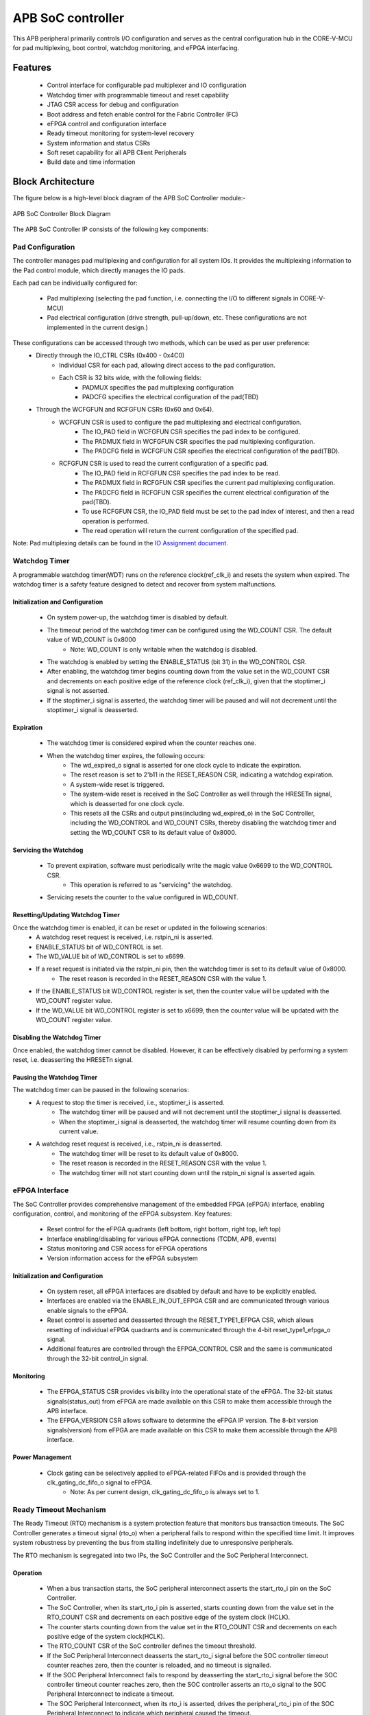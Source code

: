 
..
   Copyright (c) 2023 OpenHW Group
   Copyright (c) 2024 CircuitSutra

   SPDX-License-Identifier: Apache-2.0 WITH SHL-2.1

.. Level 1
   =======

   Level 2
   -------

   Level 3
   ~~~~~~~

   Level 4
   ^^^^^^^
.. _apb_soc_controller:

APB SoC controller
==================

This APB peripheral primarily controls I/O configuration and serves as the central configuration hub in the CORE-V-MCU for pad multiplexing, boot control, watchdog monitoring, and eFPGA interfacing.

Features
--------
  - Control interface for configurable pad multiplexer and IO configuration
  - Watchdog timer with programmable timeout and reset capability
  - JTAG CSR access for debug and configuration
  - Boot address and fetch enable control for the Fabric Controller (FC)
  - eFPGA control and configuration interface
  - Ready timeout monitoring for system-level recovery
  - System information and status CSRs
  - Soft reset capability for all APB Client Peripherals
  - Build date and time information

Block Architecture
------------------

The figure below is a high-level block diagram of the APB SoC Controller module:-

.. figure:: apb_soc_controller_block_diagram.png
   :name: APB_SOC_Controller_Block_Diagram
   :align: center
   :alt:

   APB SoC Controller Block Diagram

The APB SoC Controller IP consists of the following key components:

Pad Configuration
~~~~~~~~~~~~~~~~~
The controller manages pad multiplexing and configuration for all system IOs. It provides the multiplexing information to the Pad control module, which directly manages the IO pads.

Each pad can be individually configured for:

  - Pad multiplexing (selecting the pad function, i.e. connecting the I/O to different signals in CORE-V-MCU)
  - Pad electrical configuration (drive strength, pull-up/down, etc. These configurations are not implemented in the current design.)

These configurations can be accessed through two methods, which can be used as per user preference:
  - Directly through the IO_CTRL CSRs (0x400 - 0x4C0)
      - Individual CSR for each pad, allowing direct access to the pad configuration.
      - Each CSR is 32 bits wide, with the following fields:
          - PADMUX specifies the pad multiplexing configuration
          - PADCFG specifies the electrical configuration of the pad(TBD)

  - Through the WCFGFUN and RCFGFUN CSRs (0x60 and 0x64).
      - WCFGFUN CSR is used to configure the pad multiplexing and electrical configuration.
          - The IO_PAD field in WCFGFUN CSR specifies the pad index to be configured.
          - The PADMUX field in WCFGFUN CSR specifies the pad multiplexing configuration.
          - The PADCFG field in WCFGFUN CSR specifies the electrical configuration of the pad(TBD).

      - RCFGFUN CSR is used to read the current configuration of a specific pad.
          - The IO_PAD field in RCFGFUN CSR specifies the pad index to be read.
          - The PADMUX field in RCFGFUN CSR specifies the current pad multiplexing configuration.
          - The PADCFG field in RCFGFUN CSR specifies the current electrical configuration of the pad(TBD).
          - To use RCFGFUN CSR, the IO_PAD field must be set to the pad index of interest, and then a read operation is performed.
          - The read operation will return the current configuration of the specified pad.

Note: Pad multiplexing details can be found in the `IO Assignment document <https://docs.openhwgroup.org/projects/core-v-mcu/doc-src/io_assignment_tables.html>`_.

Watchdog Timer
~~~~~~~~~~~~~~
A programmable watchdog timer(WDT) runs on the reference clock(ref_clk_i) and resets the system when expired. The watchdog timer is a safety feature designed to detect and recover from system malfunctions.

Initialization and Configuration
^^^^^^^^^^^^^^^^^^^^^^^^^^^^^^^^
  - On system power-up, the watchdog timer is disabled by default.
  - The timeout period of the watchdog timer can be configured using the WD_COUNT CSR. The default value of WD_COUNT is 0x8000
      - Note: WD_COUNT is only writable when the watchdog is disabled.
  - The watchdog is enabled by setting the ENABLE_STATUS (bit 31) in the WD_CONTROL CSR.
  - After enabling, the watchdog timer begins counting down from the value set in the  WD_COUNT CSR and decrements on each positive edge of the reference clock (ref_clk_i), given that the stoptimer_i signal is not asserted.
  - If the stoptimer_i signal is asserted, the watchdog timer will be paused and will not decrement until the stoptimer_i signal is deasserted.

Expiration
^^^^^^^^^^
  - The watchdog timer is considered expired when the counter reaches one.
  - When the watchdog timer expires, the following occurs:
      - The wd_expired_o signal is asserted for one clock cycle to indicate the expiration.
      - The reset reason is set to 2'b11 in the RESET_REASON CSR, indicating a watchdog expiration.
      - A system-wide reset is triggered.
      - The system-wide reset is received in the SoC Controller as well through the HRESETn signal, which is deasserted for one clock cycle.
      - This resets all the CSRs and output pins(including wd_expired_o) in the SoC Controller, including the WD_CONTROL and WD_COUNT CSRs, thereby disabling the watchdog timer and setting the WD_COUNT CSR to its default value of 0x8000.

Servicing the Watchdog
^^^^^^^^^^^^^^^^^^^^^^
  - To prevent expiration, software must periodically write the magic value 0x6699 to the WD_CONTROL CSR.
     - This operation is referred to as "servicing" the watchdog.
  - Servicing resets the counter to the value configured in WD_COUNT.

Resetting/Updating Watchdog Timer
^^^^^^^^^^^^^^^^^^^^^^^^^^^^^^^^^
Once the watchdog timer is enabled, it can be reset or updated in the following scenarios:
  - A watchdog reset request is received, i.e. rstpin_ni is asserted.
  - ENABLE_STATUS bit of WD_CONTROL is set. 
  - The WD_VALUE bit of WD_CONTROL is set to x6699.

  - If a reset request is initiated via the rstpin_ni pin, then the watchdog timer is set to its default value of 0x8000.
      - The reset reason is recorded in the RESET_REASON CSR with the value 1.
  - If the ENABLE_STATUS bit WD_CONTROL register is set, then the counter value will be updated with the WD_COUNT register value.
  - If the WD_VALUE bit WD_CONTROL register is set to x6699, then the counter value will be updated with the WD_COUNT register value.

Disabling the Watchdog Timer
^^^^^^^^^^^^^^^^^^^^^^^^^^^^
Once enabled, the watchdog timer cannot be disabled. However, it can be effectively disabled by performing a system reset, i.e. deasserting the HRESETn signal.

Pausing the Watchdog Timer
^^^^^^^^^^^^^^^^^^^^^^^^^^
The watchdog timer can be paused in the following scenarios:
  - A request to stop the timer is received, i.e., stoptimer_i is asserted.
      - The watchdog timer will be paused and will not decrement until the stoptimer_i signal is deasserted.
      - When the stoptimer_i signal is deasserted, the watchdog timer will resume counting down from its current value.

  - A watchdog reset request is received, i.e., rstpin_ni is deasserted.
      - The watchdog timer will be reset to its default value of 0x8000.
      - The reset reason is recorded in the RESET_REASON CSR with the value 1.
      - The watchdog timer will not start counting down until the rstpin_ni signal is asserted again.


eFPGA Interface
~~~~~~~~~~~~~~~
The SoC Controller provides comprehensive management of the embedded FPGA (eFPGA) interface, enabling configuration, control, and monitoring of the eFPGA subsystem.
Key features:

  - Reset control for the eFPGA quadrants (left bottom, right bottom, right top, left top)
  - Interface enabling/disabling for various eFPGA connections (TCDM, APB, events)
  - Status monitoring and CSR access for eFPGA operations
  - Version information access for the eFPGA subsystem

Initialization and Configuration
^^^^^^^^^^^^^^^^^^^^^^^^^^^^^^^^
  - On system reset, all eFPGA interfaces are disabled by default and have to be explicitly enabled.
  - Interfaces are enabled via the ENABLE_IN_OUT_EFPGA CSR and are communicated through various enable signals to the eFPGA.
  - Reset control is asserted and deasserted through the RESET_TYPE1_EFPGA CSR, which allows resetting of individual eFPGA quadrants and is communicated through the 4-bit reset_type1_efpga_o signal.
  - Additional features are controlled through the EFPGA_CONTROL CSR and the same is communicated through the 32-bit control_in signal.

Monitoring
^^^^^^^^^^
  - The EFPGA_STATUS CSR provides visibility into the operational state of the eFPGA. The 32-bit status signals(status_out) from eFPGA are made available on this CSR to make them accessible through the APB interface.
  - The EFPGA_VERSION CSR allows software to determine the eFPGA IP version. The 8-bit version signals(version) from eFPGA are made available on this CSR to make them accessible through the APB interface.

Power Management
^^^^^^^^^^^^^^^^
  - Clock gating can be selectively applied to eFPGA-related FIFOs and is provided through the clk_gating_dc_fifo_o signal to eFPGA.
      - Note: As per current design, clk_gating_dc_fifo_o is always set to 1.

Ready Timeout Mechanism
~~~~~~~~~~~~~~~~~~~~~~~
The Ready Timeout (RTO) mechanism is a system protection feature that monitors bus transaction timeouts.
The SoC Controller generates a timeout signal (rto_o) when a peripheral fails to respond within the specified time limit.
It improves system robustness by preventing the bus from stalling indefinitely due to unresponsive peripherals.

The RTO mechanism is segregated into two IPs, the SoC Controller and the SoC Peripheral Interconnect.

Operation
^^^^^^^^^
  - When a bus transaction starts, the SoC peripheral interconnect asserts the start_rto_i pin on the SoC Controller.
  - The SoC Controller, when its start_rto_i pin is asserted, starts counting down from the value set in the RTO_COUNT CSR and decrements on each positive edge of the system clock (HCLK).
  - The counter starts counting down from the value set in the RTO_COUNT CSR and decrements on each positive edge of the system clock(HCLK).
  - The RTO_COUNT CSR of the SoC controller defines the timeout threshold.
  - If the SoC Peripheral Interconnect deasserts the start_rto_i signal before the SOC controller timeout counter reaches zero, then the counter is reloaded, and no timeout is signalled.
  - If the SOC Peripheral Interconnect fails to respond by deasserting the start_rto_i signal before the SOC controller timeout counter reaches zero, then the SOC controller asserts an rto_o signal to the SOC Peripheral Interconnect to indicate a timeout.
  - The SOC Peripheral Interconnect, when its rto_i is asserted, drives the peripheral_rto_i pin of the SOC Peripheral Interconnect to indicate which peripheral caused the timeout.
  - The SOC peripheral controller captures the faulty peripheral information in RTO_PERIPHERAL CSR to indicate which core-v-mcu peripheral caused the timeout.
  - The RTO_PERIPHERAL CSR consists of 9 bits, each bit representing a specific peripheral. When the peripheral_rto_i pin is updated, the values of the corresponding bits in the RTO_PERIPHERAL CSR are set to 1.
  - In the next clock cycle, the SoC controller deasserts the rto_o signal.
  - The SoC Peripheral Interconnect, when its rto_i is deasserted, clears the peripheral_rto_i pin.
  - The RTO_PERIPHERAL CSR is clear-on-write, i.e. writing to this CSR will clear it, and the write value is ignored.

Boot Control
~~~~~~~~~~~~
The boot control mechanism manages the system boot process, determining the behaviour of the Fabric Controller/Core-Complex during reset and initial execution.
It allows flexible configuration of boot address, fetch control, and boot mode selection.
This mechanism enables software and hardware to coordinate system boot through configurable registers and external signals, supporting multiple boot modes and sources.

Boot Address Configuration
^^^^^^^^^^^^^^^^^^^^^^^^^^
  - On system reset, the default boot address is set to 0x1A000080.
  - The boot address can be modified by writing a new value to the FCBOOT CSR.

Fetch Control
^^^^^^^^^^^^^
  - The Fabric Controller/Core-Complex's activity is gated by the fc_fetchen_o signal, i.e. allowing dynamic enable/disable of instruction fetch.
      - The default value of fc_fetchen_o is ,1 i.e instruction fetch is enabled.
  - This signal is controlled through the FCFETCH CSR.

Boot Mode Selection
^^^^^^^^^^^^^^^^^^^
Boot mode defines how and from where a system loads the code needed to start operating.
  - Boot mode is influenced by external hardware signals:
      - bootsel_i: Selects between different boot paths.
          - 1 = SPI boot
          - 0 = Host mode via I2Cs
      - dmactive_i: Indicates debug mode active status.
  - The selected boot mode and current boot status, as well as the debug mode status, are captured in the BOOTSEL CSR.

JTAG Interface
~~~~~~~~~~~~~~
The SoC Controller provides an interface to the JTAG debug port, enabling bidirectional communication and control for system-level debugging.
Key features:

  - Bidirectional communication through 8-bit-wide JTAG_REG_IN and JTAG_REG_OUT bitfields of JTAGREG CSR
  - External JTAG signals are synchronised to the internal system clock (HCLK) to ensure reliable data exchange.

Data Access and Communication
^^^^^^^^^^^^^^^^^^^^^^^^^^^^^
  - The upper bits of JTAGREG are updated with incoming JTAG data from an external device through the soc_jtag_reg_i port.
  - The lower bits of JTAGREG can be written by software to transmit data to the external JTAG device through the soc_jtag_reg_i port.
  - This bidirectional access enables debug communication, such as status reporting, control signalling, or debug-triggered behaviours.

Soft Reset Mechanism
~~~~~~~~~~~~~~~~~~~~
The soft reset mechanism allows the SoC Controller to reset all APB client peripherals connected to the APB bus without requiring a full system reset. This feature is useful for recovering from peripheral malfunctions or reinitialising peripherals during runtime.

Operation
^^^^^^^^^
  - Writing any value to the SOFT_RESET CSR (at offset 0x00FC) initiates the soft reset sequence.
  - The write value is ignored, as the CSR acts as a write-only strobe.
  - Upon triggering, the soft_reset_o signal is asserted, propagating the reset to all APB client peripherals.
  - APB client peripheral includes the following:
      - I2C Slave
      - Event Controller
      - Advanced Timer
      - GPIO
      - Timer
      - FLL
      - uDMA subsystem
      - eFPGA subsystem
  - The SoC Controller itself is only partially reset, retaining WDT and Boot Control configurations.
  - The following CSRs in the SoC Controller are reset to their default values:
      - WCFGFUN
      - RCFGFUN
      - IO_CTRL (0x400-0x4C0)
      - RESET_TYPE1_EFPGA
      - ENABLE_IN_OUT_EFPGA
      - EFPGA_CONTROL_IN
      - RTO_PERIPHERAL
      - READY_TIMEOUT_COUNT
  - The following output pins, which are controlled through the CSRs, are reset to reflect their default values:
      - pad_mux_o
      - pad_cfg_o
      - reset_type1_efpga_o
      - clk_gating_dc_fifo_o
      - enable_udma_efpga_o
      - enable_events_efpga_o
      - enable_apb_efpga_o
      - enable_tcdm3_efpga_o
      - enable_tcdm2_efpga_o
      - enable_tcdm1_efpga_o
      - enable_tcdm0_efpga_o
      - control_in
  - The reset signal(soft_reset_o) is deasserted when:
      - The system reset is issued due to the HRESETn signal being deasserted.
      - The pos-edge of the HCLK signal is encountered.

System Architecture
-------------------

The figure below depicts the connections between the SoC Controller and the rest of the modules in CORE-V-MCU:-

.. figure:: apb_soc_controller_soc_connections.png
   :name: APB_SOC_Controller_SoC_Connections
   :align: center
   :alt:

   APB SoC Controller CORE-V-MCU connections diagram

Programming View Model
----------------------

The APB SOC Controller is memory-mapped at a base address defined by the system. All CSRs are accessible via standard APB read/write operations.

CSR Access
~~~~~~~~~~
CSRs are accessed using 32-bit reads and writes over the APB bus. The address space is organised as follows:
  - Base CSRs: 0x000 - 0x0FC
  - Pad configuration CSRs: 0x400 - 0x4C0

Programming Sequence
~~~~~~~~~~~~~~~~~~~~
Typical programming sequences include:
  - Read system information from INFO CSR
  - Configure boot address and fetch enable
  - Set up pad configuration and multiplexing
  - Configure watchdog timer if needed
  - Set up eFPGA control parameters
  - Monitor status CSRs as needed

APB SoC Controller CSRs
-----------------------

Refer to  `Memory Map <https://github.com/openhwgroup/core-v-mcu/blob/master/docs/doc-src/mmap.rst>`_ for the peripheral domain address of the SoC Controller.

NOTE: Several of the SoC Controller CSR are volatile, meaning that their read value may be changed by the hardware.
For example, writing the RCFGFUN CSR will set the I/O port to be read. A subsequent read will return the configuration of the I/O port.
As the name suggests, the value of non-volatile CSRs is not changed by the hardware. These CSRs retain the last value written by the software.
A CSR's volatility is indicated by its "type".

Details of CSR access type are explained `here <https://docs.openhwgroup.org/projects/core-v-mcu/doc-src/mmap.html#csr-access-types>`_.

INFO
~~~~
  - Address Offset = 0x0000
  - Type: non-volatile

+----------------+-----------+------------+-------------+----------------------------------+
| **Field**      | **Bits**  | **Access** | **Default** | **Description**                  |
+================+===========+============+=============+==================================+
|   N_CORES      |   31:16   |     RO     |     0x1     | Number of cores in design        |
+----------------+-----------+------------+-------------+----------------------------------+
|   N_CLUSTERS   |   15:0    |     RO     |     0x0     | Number of clusters in design     |
+----------------+-----------+------------+-------------+----------------------------------+

FCBOOT
~~~~~~
  - Address Offset = 0x0004
  - Type: non-volatile

+----------------+-----------+------------+-------------+----------------------------------+
| **Field**      | **Bits**  | **Access** | **Default** | **Description**                  |
+================+===========+============+=============+==================================+
|   BOOT_ADDR    |   31:0    |    RW      | 0x1A000080  | Boot address for the FC core     |
+----------------+-----------+------------+-------------+----------------------------------+

FCFETCH
~~~~~~~
  - Address Offset = 0x0008
  - Type: non-volatile

+----------------+-----------+------------+-------------+------------------------------------+
| **Field**      | **Bits**  | **Access** | **Default** | **Description**                    |
+================+===========+============+=============+====================================+
|   ENABLE       |   0:0     |    RW      |     0x1     | Fetch enable bit                   |
|                |           |            |             |                                    |
|                |           |            |             | Signals FC to initiate instruction |
|                |           |            |             | fetching and processing            |        
+----------------+-----------+------------+-------------+------------------------------------+

BUILD_DATE
~~~~~~~~~~
  - Address Offset = 0x000C
  - Type: non-volatile

+-------------+----------+------------+-------------+----------------------------------------+
| **Field**   | **Bits** | **Access** | **Default** | **Description**                        |
+=============+==========+============+=============+========================================+
|   YEAR      |  31:16   |     RO     |     0x0     |   Year in binary-coded decimal format  |
+-------------+----------+------------+-------------+----------------------------------------+
|   MONTH     |   15:8   |     RO     |     0x0     |   Month in binary-coded decimal format |
+-------------+----------+------------+-------------+----------------------------------------+
|   DAY       |   7:0    |     RO     |     0x0     |   Day in binary-coded decimal format   |
+-------------+----------+------------+-------------+----------------------------------------+

BUILD_TIME
~~~~~~~~~~
  - Address Offset = 0x0010
  - Type: non-volatile

+---------------+----------+------------+-------------+------------------------------------------+
| **Field**     | **Bits** | **Access** | **Default** | **Description**                          |
+===============+==========+============+=============+==========================================+
|   HOUR        |   23:16  |     RO     |     0x0     |   Hour in binary-coded decimal format    |
+---------------+----------+------------+-------------+------------------------------------------+
|   MINUTES     |   15:8   |     RO     |     0x0     |   Minutes in binary-coded decimal format |
+---------------+----------+------------+-------------+------------------------------------------+
|   SECONDS     |   7:0    |     RO     |     0x0     |   Seconds in binary-coded decimal format |
+---------------+----------+------------+-------------+------------------------------------------+

WCFGFUN
~~~~~~~
  - Address Offset = 0x0060
  - type: non-volatile

+-------------+----------+------------+-------------+------------------------------+
| **Field**   | **Bits** | **Access** | **Default** | **Description**              |
+=============+==========+============+=============+==============================+
| RESERVED    | 31:30    |    RO      |    0x0      | Reserved                     |
+-------------+----------+------------+-------------+------------------------------+
| PADCFG      | 29:24    |    RW      |    0x1      | Pad electrical configuration |
|             |          |            |             |  (TBD)                       |
+-------------+----------+------------+-------------+------------------------------+
| RESERVED    | 23:18    |    RO      |    0x0      | Reserved                     |
+-------------+----------+------------+-------------+------------------------------+
| PADMUX      | 17:16    |    RW      |    0x0      | Pad mux configuration        |
+-------------+----------+------------+-------------+------------------------------+
| RESERVED    | 15:6     |    RO      |    0x0      | Reserved                     |
+-------------+----------+------------+-------------+------------------------------+
| IO_PAD      | 5:0      |    RW      |    0x0      | IO pad index to be configured|
+-------------+----------+------------+-------------+------------------------------+

RCFGFUN
~~~~~~~
  - Address Offset = 0x0064
  - type: volatile

+-------------+----------+------------+-------------+------------------------------+
| **Field**   | **Bits** | **Access** | **Default** | **Description**              |
+=============+==========+============+=============+==============================+
| RESERVED    | 31:30    |    RO      |    0x0      | Reserved                     |
+-------------+----------+------------+-------------+------------------------------+
| PADCFG      | 29:24    |    RO      |    0x1      | Pad electrical configuration |
|             |          |            |             |  (TBD)                       |
+-------------+----------+------------+-------------+------------------------------+
| RESERVED    | 23:18    |    RO      |    0x0      | Reserved                     |
+-------------+----------+------------+-------------+------------------------------+
| PADMUX      | 17:16    |    RO      |    0x0      | Pad mux configuration        |
+-------------+----------+------------+-------------+------------------------------+
| RESERVED    | 15:6     |    RO      |    0x0      | Reserved                     |
+-------------+----------+------------+-------------+------------------------------+
| IO_PAD      | 5:0      |    RW      |    0x0      | IO pad index to be read      |
+-------------+----------+------------+-------------+------------------------------+

JTAGREG
~~~~~~~
  - Address Offset = 0x0074
  - Type: volatile

+---------------+----------+------------+-------------+--------------------------+
| **Field**     | **Bits** | **Access** | **Default** | **Description**          |
+===============+==========+============+=============+==========================+
| RESERVED      | 31:16    |    RO      |    0x0      | Reserved                 |
+---------------+----------+------------+-------------+--------------------------+
| JTAG_REG_IN   | 15:8     |    RO      |    0x0      | shows the data present   |
|               |          |            |             | at soc_jtag_reg_i port   |
+---------------+----------+------------+-------------+--------------------------+
| JTAG_REG_OUT  | 7:0      |    RW      |    0x0      | data to be driven on     |
|               |          |            |             | soc_jtag_reg_o port      |
+---------------+----------+------------+-------------+--------------------------+

BOOTSEL
~~~~~~~
  - Address Offset = 0x00C4
  - Type: volatile

+-------------+----------+------------+-------------+-----------------------------------------+
| **Field**   | **Bits** | **Access** | **Default** | **Description**                         |
+=============+==========+============+=============+=========================================+
| BOOTSEL     |   0:0    | RO         |             | Selected boot device                    |
|             |          |            |             |  1=SPI                                  |
|             |          |            |             |  0=Host mode via I2Cs                   |
|             |          |            |             |                                         | 
|             |          |            |             | Configured from bootsel_i pin on reset  |
+-------------+----------+------------+-------------+-----------------------------------------+
| DMACTIVE    | 1:1      | RO         | 0x0         | DMA active value                        |
|             |          |            |             |                                         |
|             |          |            |             | configured from dmactive_i pin on reset |
+-------------+----------+------------+-------------+-----------------------------------------+
| RESERVED    | 29:2     | RO         | 0x0         | Reserved                                |
+-------------+----------+------------+-------------+-----------------------------------------+
| BOOTSEL_IN  | 30       | RO         |             | Current status of bootsel_i pin         |
+-------------+----------+------------+-------------+-----------------------------------------+
| DMACTIVE_IN | 31       | RO         | 0x0         | Current status of dmactive_i pin        |
+-------------+----------+------------+-------------+-----------------------------------------+

CLKSEL
~~~~~~
  - Address Offset = 0x00C8
  - Type: volatile

+-----------+----------+------------+-------------+--------------------------------+
| **Field** | **Bits** | **Access** | **Default** | **Description**                |
+===========+==========+============+=============+================================+
|   SELECT  |   0:0    |   RO       |  0x1        |   This CSR contains            |  
|           |          |            |             |   whether the system clock     |
|           |          |            |             |   is coming from               |
|           |          |            |             |   the FLL or the FLL is        |
|           |          |            |             |   bypassed.                    |
|           |          |            |             |   It is a read-only            |
|           |          |            |             |   CSR by the core but it       |
|           |          |            |             |   can be written via JTAG.     |
|           |          |            |             |                                |
|           |          |            |             | Shows current status of        |
|           |          |            |             | sel_fll_clk_i pin              |
+-----------+----------+------------+-------------+--------------------------------+

WD_COUNT
~~~~~~~~
  - Address Offset = 0x00D0
  - Type: volatile

+-----------+----------+------------+-------------+-------------------------------------+
| **Field** | **Bits** | **Access** | **Default** | **Description**                     |
+===========+==========+============+=============+=====================================+
|   COUNT   |   30:0   |   RW       |   0x8000    |   Watchdog timer initial value      |
|           |          |            |             |                                     |
|           |          |            |             |   Only writable when Watchdog is    |
|           |          |            |             |   disabled                          |
+-----------+----------+------------+-------------+-------------------------------------+

WD_CONTROL
~~~~~~~~~~
  - Address Offset = 0x00D4
  - Type: volatile

+-----------------+----------+------------+-----------+-------------------------------------------+
| **Field**       | **Bits** | **Access** |**Default**| **Description**                           |
+=================+==========+============+===========+===========================================+
|  ENABLE_STATUS  |   31:31  |   RW       |   0x0     |   1=Watchdog Enabled,                     |
|                 |          |            |           |                                           |
|                 |          |            |           |   0=Watchdog not enabled.                 |
|                 |          |            |           |                                           |
|                 |          |            |           |   Note: Once enabled, can only be         |
|                 |          |            |           |   disabled through deasserting HRESETn    |
|                 |          |            |           |   i.e. resetting the whole SoC Controller |
+-----------------+----------+------------+-----------+-------------------------------------------+
|  WD_VALUE       |   15:0   |   RW       | 0x8000    |  Read & write to this bitfield access     |
|                 |          |            |           |  different information.                   |
|                 |          |            |           |                                           |
|                 |          |            |           |  Read: Current value of watchdog timer    |
|                 |          |            |           |                                           |
|                 |          |            |           |  Write: Write to this bitfield are not    |
|                 |          |            |           |  captured. If the value is 0x6699, then   |
|                 |          |            |           |  the watchdog timer is reset. Any other   |
|                 |          |            |           |  value does not have any impact.          |
+-----------------+----------+------------+-----------+-------------------------------------------+

RESET_REASON
~~~~~~~~~~~~
  - Address Offset = 0x00D8
  - Type: volatile
  - The CSR will get cleared when the APB bus is in waiting state, i.e. after a read or write is performed.

+-----------+----------+------------+-------------+----------------------------------------+
| **Field** | **Bits** | **Access** | **Default** | **Description**                        |
+===========+==========+============+=============+========================================+
|   REASON  |   1:0    |   RW       |     0x0     |   2'b01= reset pin(rstpin_ni) asserted | 
|           |          |            |             |                                        |
|           |          |            |             |   2'b11=Watchdog expired               |
+-----------+----------+------------+-------------+----------------------------------------+

RTO_PERIPHERAL
~~~~~~~~~~~~~~
  - Address Offset = 0x00E0
  - Type: volatile
  - Configured from peripheral_rto_i pin
  - Writing to this CSR will clear it (the write value is ignored)

+-------------+----------+------------+-------------+----------------------------------------+
| **Field**   | **Bits** | **Access** | **Default** | **Description**                        |
+=============+==========+============+=============+========================================+
|   FCB_RTO   |   8:8    | RW         | 0x0         | 1 indicates that the FCB interface     |
|             |          |            |             | caused a ready timeout                 |
+-------------+----------+------------+-------------+----------------------------------------+
| TIMER_RTO   |   7:7    | RW         | 0x0         | 1 indicates that the TIMER interface   |
|             |          |            |             | caused a ready timeout                 |
+-------------+----------+------------+-------------+----------------------------------------+
| I2CS_RTO    |   6:6    | RW         | 0x0         | 1 indicates that the I2CS interface    |
|             |          |            |             | caused a ready timeout                 |
+-------------+----------+------------+-------------+----------------------------------------+
|EVENT_GEN_RTO|   5:5    | RW         | 0x0         | 1 indicates that the EVENT GENERATOR   |
|             |          |            |             | interface caused a ready timeout       |
+-------------+----------+------------+-------------+----------------------------------------+
|ADV_TIMER_RTO|   4:4    | RW         | 0x0         | 1 indicates that the ADVANCED TIMER    |
|             |          |            |             | interface caused a ready timeout       |
+-------------+----------+------------+-------------+----------------------------------------+
|SOC_CONTROL_R|   3:3    | RW         | 0x0         | 1 indicates that the SOC CONTROL       |
|TO           |          |            |             | interface caused a ready timeout       |
+-------------+----------+------------+-------------+----------------------------------------+
|UDMA_RTO     |   2:2    | RW         | 0x0         | 1 indicates that the UDMA CONTROL      |
|             |          |            |             | interface caused a ready timeout       |
+-------------+----------+------------+-------------+----------------------------------------+
|GPIO_RTO     |   1:1    | RW         | 0x0         | 1 indicates that the GPIO interface    |
|             |          |            |             | caused a ready timeout                 |
+-------------+----------+------------+-------------+----------------------------------------+
|FLL_RTO      |   0:0    | RW         | 0x0         | 1 indicates that the FLL interface     |
|             |          |            |             | caused a ready timeout                 |
+-------------+----------+------------+-------------+----------------------------------------+

READY_TIMEOUT_COUNT
~~~~~~~~~~~~~~~~~~~
  - Address Offset = 0x00E4
  - Type: volatile

+-------------+----------+------------+-------------+----------------------------------------+
| **Field**   | **Bits** | **Access** | **Default** | **Description**                        |
+=============+==========+============+=============+========================================+
| COUNT       |  19:0    | RW         | 0xFF        | Number of APB clocks before a ready    |
|             |          |            |             | timeout occurs.                        |
|             |          |            |             | When writing to this CSR, last 4       |
|             |          |            |             | bits from write data will be replaced  |
|             |          |            |             | by 0xf.                                |
+-------------+----------+------------+-------------+----------------------------------------+

RESET_TYPE1_EFPGA
~~~~~~~~~~~~~~~~~
  - Address Offset = 0x00E8
  - Type: non-volatile

+-------------+----------+------------+-------------+-----------------------------------+
| **Field**   | **Bits** | **Access** | **Default** | **Description**                   |
+=============+==========+============+=============+===================================+
| RESET_LB    |   3:3    | RW         | 0x0         | Reset eFPGA left bottom quadrant  |
+-------------+----------+------------+-------------+-----------------------------------+
| RESET_RB    |   2:2    | RW         | 0x0         | Reset eFPGA right bottom quadrant |
+-------------+----------+------------+-------------+-----------------------------------+
| RESET_RT    |   1:1    | RW         | 0x0         | Reset eFPGA right top quadrant    |
+-------------+----------+------------+-------------+-----------------------------------+
| RESET_LT    |   0:0    | RW         | 0x0         | Reset eFPGA left top quadrant     |
+-------------+----------+------------+-------------+-----------------------------------+

ENABLE_IN_OUT_EFPGA
~~~~~~~~~~~~~~~~~~~
  - Address Offset = 0x00EC
  - Type: non-volatile

+--------------+----------+------------+-------------+----------------------------------------+
| **Field**    | **Bits** | **Access** | **Default** | **Description**                        |
+==============+==========+============+=============+========================================+
|ENABLE_EVENTS |   5:5    | RW         | 0x0         | Enable events from efpga to SOC caused |
|              |          |            |             | a ready timeout                        |
+--------------+----------+------------+-------------+----------------------------------------+
|ENABLE_SOC_ACC|   4:4    | RW         | 0x0         | Enable SOC memory mapped access to     |
|ESS           |          |            |             | EFPGA                                  |
+--------------+----------+------------+-------------+----------------------------------------+
|ENABLE_TCDM_P3|   3:3    | RW         | 0x0         | Enable EFPGA access via TCDM port 3    |
+--------------+----------+------------+-------------+----------------------------------------+
|ENABLE_TCDM_P2|   2:2    | RW         | 0x0         | Enable EFPGA access via TCDM port 2    |
+--------------+----------+------------+-------------+----------------------------------------+
|ENABLE_TCDM_P1|   1:1    | RW         | 0x0         | Enable EFPGA access via TCDM port 1    |
+--------------+----------+------------+-------------+----------------------------------------+
|ENABLE_TCDM_P0|   0:0    | RW         | 0x0         | Enable EFPGA access via TCDM port 0    |
+--------------+----------+------------+-------------+----------------------------------------+

EFPGA_CONTROL_IN
~~~~~~~~~~~~~~~~
  - Address Offset = 0x00F0
  - Type: non-volatile

+-----------------+----------+------------+-------------+----------------------------------+
| **Field**       | **Bits** | **Access** | **Default** | **Description**                  |
+=================+==========+============+=============+==================================+
|EFPGA_CONTROL_IN |   31:0   | RW         | 0x0         | EFPGA control bits               |
|                 |          |            |             | (use per eFPGA design)           |
+-----------------+----------+------------+-------------+----------------------------------+

EFPGA_STATUS_OUT
~~~~~~~~~~~~~~~~
  - Address Offset = 0x00F4
  - Type: volatile

+-----------------+----------+------------+-------------+----------------------------------+
| **Field**       | **Bits** | **Access** | **Default** | **Description**                  |
+=================+==========+============+=============+==================================+
|EFPGA_CONTROL_OUT|   31:0   | RO         |             | Status from eFPGA                |
|                 |          |            |             |                                  |
|                 |          |            |             | Configured from status_out pin   |
+-----------------+----------+------------+-------------+----------------------------------+

EFPGA_VERSION
~~~~~~~~~~~~~
  - Address Offset = 0x00F8
  - Type: volatile

+-----------------+----------+------------+-------------+----------------------------------+
| **Field**       | **Bits** | **Access** | **Default** | **Description**                  |
+=================+==========+============+=============+==================================+
|EFPGA_VERSION    |    7:0   | RO         |             | EFPGA version info               |
|                 |          |            |             |                                  |
|                 |          |            |             | Configured from version pin      |
+-----------------+----------+------------+-------------+----------------------------------+

SOFT_RESET
~~~~~~~~~~
  - Address Offset = 0x00FC
  - Type: volatile
  - This CSR is a write-only strobe i.e. the write value is ignored

+-----------------+----------+------------+-------------+----------------------------------+
| **Field**       | **Bits** | **Access** | **Default** | **Description**                  |
+=================+==========+============+=============+==================================+
| SOFT_RESET      |    0:0   | WO         | 0x0         | Write only strobe to reset all   |
|                 |          |            |             | APB clients                      |
+-----------------+----------+------------+-------------+----------------------------------+

IO_CTRL
~~~~~~~
  - Address Offset = 0x0400 to 0x04C0
  - Type: non-volatile
  - I/O control supports two functions:
      -  I/O configuration
      -  I/O function selection

I/O configuration (CFG) is a series of bits that may be used to
control I/O PAD characteristics, such as drive strength and slew rate.
These driver control characteristics are implementation technology
dependent and are TBD. I/O selection (MUX) controls the select field of
a mux that connects the I/O to different signals in the device.

Each port is individually addressable at offset + IO_PORT * 4. For
example, the IO_CTRL CSR for IO_PORT 8 is at offset 0x0420(0x400 + 8 * 4).

+-------------+----------+------------+-------------+------------------------------------+
| **Field**   | **Bits** | **Access** | **Default** | **Description**                    |
+=============+==========+============+=============+====================================+
| CFG         |   13:8   | RW         | 0x1         | Pad electrical configuration (TBD) |
+-------------+----------+------------+-------------+------------------------------------+
| MUX         |   1:0    | RW         | 0x00        | Pad mux configuration              |
+-------------+----------+------------+-------------+------------------------------------+

Firmware Guidelines
--------------------

Initialization Sequence
~~~~~~~~~~~~~~~~~~~~~~~

Read System Information
^^^^^^^^^^^^^^^^^^^^^^^
  - Read the INFO CSR at offset 0x00 from the SOC_CTRL_BASE address.
  - Extract the number of cores from bits [31:16] of the read value.
  - Extract the number of clusters from bits [15:0] of the read value.
  - Use this information to properly configure system resources. A few use cases are:
      - Resource Initialization: Software can read the core/cluster count to dynamically allocate memory structures and initialize only the hardware resources that actually exist on the chip variant.
      - Workload Distribution: Task schedulers can use this information to optimize thread distribution across available cores and clusters, balancing performance against power consumption.

Configure Boot Parameters
^^^^^^^^^^^^^^^^^^^^^^^^^
  - Write the desired boot address to the FCBOOT CSR at offset 0x04.
  - The fetch enable bit of FCFETCH CSR at offset 0x08 is enabled by default i.e. the Fabric Control/Core-Complex will start fetching instructions from the provided address.

Configure IO Pads
^^^^^^^^^^^^^^^^^
  - For each IO pad that needs configuration:
      - Determine the IO pad index (0 to 47).
      - Select the appropriate multiplexer value for the desired function.
      - Determine the electrical pad configuration ( TBD ).
      - Combine these values: IO index in bits [5:0], multiplexer in bits [17:16], and configuration in bits [29:24].
      - Write this combined value to the WCFGFUN CSR at offset 0x60.
  - Alternatively, configure pads directly through their dedicated addresses:
      - Calculate the pad CSR address: 0x400 + (IO_PORT * 4).
      - Write the multiplexer value to bits [1:0] and the configuration to bits [13:8].

Configure eFPGA
^^^^^^^^^^^^^^^
  - Reset particular eFPGA Quadrant by writing to the RESET_TYPE1_EFPGA CSR at offset 0xE8.
  - Enable the desired interfaces by writing to ENABLE_IN_OUT_EFPGA CSR at offset 0xEC:
      - Bit 0: Enable TCDM0 interface
      - Bit 1: Enable TCDM1 interface
      - Bit 2: Enable TCDM2 interface
      - Bit 3: Enable TCDM3 interface
      - Bit 4: Enable APB interface
      - Bit 5: Enable events interface
  - Set additional control parameters(as per eFPGA design) by writing to the EFPGA_CONTROL CSR at offset 0xF0.

Ready Timeout Management
~~~~~~~~~~~~~~~~~~~~~~~~

Initialization
^^^^^^^^^^^^^^
  - Set the desired timeout value by writing to the RTO_COUNT CSR at offset 0xE4.(only bits [19:4] are used, with the 4 LSBs always set to 0xF)
  - The timeout value should be long enough to accommodate the longest legitimate time a peripheral might take to respond, with an additional margin.
  - The default value of RTO_COUNT is 0x000FF.

Error Handling
^^^^^^^^^^^^^^
  - When a timeout is detected, identify the source peripheral through the RTO_PERIPHERAL_ERROR CSR.
  - Take appropriate recovery actions for the affected peripheral
  - Write any value to the RTO_PERIPHERAL CSR to clear the timeout indication, i.e. to clear which peripheral caused the timeout. The write value is ignored.

Watchdog Management
~~~~~~~~~~~~~~~~~~~

Watchdog Initialization
^^^^^^^^^^^^^^^^^^^^^^^
  - Determine the appropriate timeout value based on your system requirements.
  - Write this value to the WD_COUNT CSR before enabling the watchdog.
  - The example below demonstrates the timeout calculation:
      - timeout_value = (timeout_in_seconds * ref_clk_frequency) - 1
      - For example, if the reference clock frequency is 100MHz and you want a timeout of 2 seconds, the calculation would be:
          - timeout_value = (2 * 100,000,000) - 1 = 199,999,999
      - This would set the watchdog to timeout/expire after 2 seconds.

Watchdog Enabling
^^^^^^^^^^^^^^^^^
  - Enable the watchdog by writing 0x80000000 to the WD_CONTROL CSR.

Regular Servicing
^^^^^^^^^^^^^^^^^ 
    - The servicing interval(time period between each subsequent servicing) should be typically between 0.5% to 0.75% of the watchdog timeout value.
    - To service the watchdog, write 0x00006699 to the WD_CONTROL CSR.

Watchdog Recovery Handling
^^^^^^^^^^^^^^^^^^^^^^^^^^
      - After a watchdog reset, read the reset reason through the RESET_REASON CSR.
      - Since a system wide reset has occured, reconfigure all CSRs and external signals across CORE-V-MCU as per your needs. 

Soft Reset Procedure
~~~~~~~~~~~~~~~~~~~~

Prepare for Reset
^^^^^^^^^^^^^^^^^
  - Complete any pending operations and save the critical state if needed.
  - Save any necessary state information if required for recovery after the reset.

Trigger Reset
^^^^^^^^^^^^^
  - Write any value to the SOFT_RESET CSR at offset 0xFC(the write value is ignored).
  - The system will immediately begin the reset sequence.
  - The below CSR will be reset to its default values
      - WCFGFUN
      - RCFGFUN
      - IO_CTRL (0x400-0x4C0)
      - RESET_TYPE1_EFPGA
      - ENABLE_IN_OUT_EFPGA
      - EFPGA_CONTROL_IN
      - RTO_PERIPHERAL_ERROR
      - READY_TIMEOUT_COUNT
  - The reset signal will propagate to following APB Client peripherals:
      - I2C Slave
      - Event Controller
      - Advanced Timer
      - GPIO
      - Timer
      - FLL
      - uDMA subsystem
      - eFPGA subsystem

Post-Reset Actions
^^^^^^^^^^^^^^^^^^
  - The system will automatically reinitialize the APB peripherals to their default states.

JTAG communication
~~~~~~~~~~~~~~~~~~

Write to the external device
^^^^^^^^^^^^^^^^^^^^^^^^^^^^
  - Write the data to the JTAG_REG_OUT bitfield of JTAGREG CSR through the APB bus.
  - The written value will be available on the soc_jtag_reg_o output port.

Read from the external device
^^^^^^^^^^^^^^^^^^^^^^^^^^^^^
  - The external JTAG device writes the data on the soc_jtag_reg_i input port.
  - Post synchronization, the data can be read from the JTAG_REG_in bitfield of JTAGREG CSR through the APB bus.

Pin Diagram
-----------

The figure below represents the input and output pins for the APB SoC Controller:-

.. figure:: apb_soc_controller_pin_diagram.png
   :name: APB_SoC_Controller_Pin_Diagram
   :align: center
   :alt:

   APB SoC Controller Pin Diagram

Clock and Reset
~~~~~~~~~~~~~~~
  - HCLK: APB system clock input; generated by APB PLL.
  - HRESETn: Active-low system reset signal for initializing CSRs and logic
  - ref_clk_i: Reference clock input, used for watchdog operations; generated by APB PLL.
  - soft_reset_o: Soft reset output; triggered by writing to SOFT_RESET CSR.

APB Interface
~~~~~~~~~~~~~
  - PADDR[11:0]: APB address bus input
  - PWDATA[31:0]: APB write data bus input
  - PWRITE: APB write enable signal
  - PSEL: APB slave select input
  - PENABLE: APB enable signal
  - PRDATA[31:0]: APB read data bus output
  - PREADY: APB ready signal output, indicates completion of APB transaction
  - PSLVERR: APB slave error output

Boot and Configuration
~~~~~~~~~~~~~~~~~~~~~~
  - sel_fll_clk_i: FLL clock selection input status pin; its value is captured in CLKSEL CSR for monitoring; always high in the current implementation.
  - bootsel_i: Boot select input status pin; its value is captured in BOOTSEL CSR for monitoring; provided by external device.
  - fc_bootaddr_o[31:0]: Boot address output for FC (Fabric Controller); controlled via FCBOOT CSR; provided to Core-Complex/Fabric Controller.
  - fc_fetchen_o: Fetch enable output for FC; controlled via FCFETCH CSR; provided to Core-Complex/Fabric Controller.
  - dmactive_i: Debug mode active input status pin; its value is captured in BOOTSEL CSR for monitoring.
  
Watchdog Interface
~~~~~~~~~~~~~~~~~~
  - wd_expired_o: Watchdog expired output signal, triggered when watchdog counter reaches 1;
  - stoptimer_i: Timer stop input signal; triggered by Core-Complex
  - rstpin_ni: Active-low reset pin input for resetting watchdog; provided by external device.

Pad Configuration Interface
~~~~~~~~~~~~~~~~~~~~~~~~~~~
  - pad_cfg_o[47:0][5:0]: Pad configuration output signals; controlled via IO_CTRL CSRs or WCFGFUN CSR; provided to I/O mux module.
  - pad_mux_o[47:0][1:0]: Pad multiplexing output signals; controlled via IO_CTRL CSRs or WCFGFUN CSR; provided to external device.

JTAG Interface
~~~~~~~~~~~~~~
  - soc_jtag_reg_i[7:0]: JTAG CSR input status pin; its value is captured in JTAGREG CSR for monitoring; always 0 in current implementation.
  - soc_jtag_reg_o[7:0]: JTAG CSR output; driven by JTAGREG CSR; Not connected in current implementation.

eFPGA Interface
~~~~~~~~~~~~~~~
  - control_in[31:0]: Control output to peripherals; driven by EFPGA_CONTROL CSR
  - clk_gating_dc_fifo_o: Clock gating for DC FIFO to eFPGA, always 1 as per current implementation
  - reset_type1_efpga_o[3:0]: Reset signals for eFPGA; driven by RESET_TYPE1_EFPGA CSR
  - enable_udma_efpga_o: Enable uDMA to eFPGA; driven by ENABLE_IN_OUT_EFPGA CSR
  - enable_events_efpga_o: Enable events to eFPGA; driven by ENABLE_IN_OUT_EFPGA CSR
  - enable_apb_efpga_o: Enable APB to eFPGA; driven by ENABLE_IN_OUT_EFPGA CSR
  - enable_tcdm3_efpga_o: Enable TCDM3 to eFPGA; driven by ENABLE_IN_OUT_EFPGA CSR
  - enable_tcdm2_efpga_o: Enable TCDM2 to eFPGA; driven by ENABLE_IN_OUT_EFPGA CSR
  - enable_tcdm1_efpga_o: Enable TCDM1 to eFPGA; driven by ENABLE_IN_OUT_EFPGA CSR
  - enable_tcdm0_efpga_o: Enable TCDM0 to eFPGA; driven by ENABLE_IN_OUT_EFPGA CSR

  - status_out[31:0]: Status input signals from eFPGA; its value is captured in EFPGA_STATUS_OUT CSR for monitoring.
  - version[7:0]: eFPGA version input status pin; its value is captured in EFPGA_VERSION CSR for monitoring.

Ready Timeout Interface
~~~~~~~~~~~~~~~~~~~~~~~
  - rto_o: Ready timeout output signal provided to Peripheral Interconnect; asserted when ready timeout count reaches 0. 
  - start_rto_i: Start ready timeout input controlled by Peripheral Interconnect; triggers the ready timeout counter. 
  - peripheral_rto_i[10:0]: Peripheral ready timeout input provided by Peripheral Interconnect; indicates which peripheral caused the timeout.

